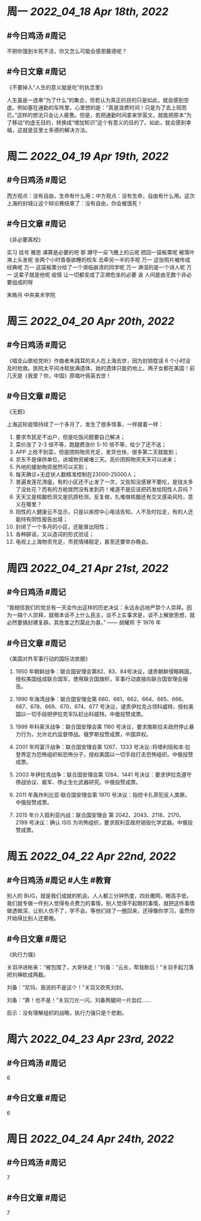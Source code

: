 #+类型: 2204
#+主页: [[归档202204]]

* 周一 [[2022_04_18]] [[Apr 18th, 2022]]
** #今日鸡汤 #周记

不把你饿到半死不活，你又怎么可能会感恩戴德呢？

** #今日文章 #周记

《不要掉入“人生的意义就是吃”的执念里》

人生虽是一连串“为了什么”的集合，但若认为真正的目的只是如此，就会感到空虚。例如塞在通勤的车阵里，心里想的是：“真是浪费时间！只是为了去上班而已。”这样的想法只会让人疲惫。但是，若把通勤时间拿来学英文，就能把原本“为了移动”的虚无目的，转换成“增加知识”这个有意义的目的了。如此，就会感到幸福，这就是亚里士多德的解决方法。


* 周二 [[2022_04_19]] [[Apr 19th, 2022]]
** #今日鸡汤 #周记

西方观点：没有自由，生命有什么用；中方观点：没有生命，自由有什么用。这次上海的封城让这个辩论赛结束了：没有自由，你会被饿死！

** #今日文章 #周记

《非必要离校》

实习 挂号 雅思 课算是必要的吧
那 蹲守一朵飞檐上的云呢
捂回一袋板栗呢
被落叶淋上头发呢
坐两个小时昏昏欲睡的校车
去牵另一半的手呢
万一 这张照片被传成经典呢
万一 这袋板栗分给了一个濒临崩溃的同学呢
万一 淋湿的是一个诗人呢
万一 这辈子就是他呢
疫情 让一切都变成了正襟危坐的必要
诶 人间是由无数个非必要组成的呀

朱皓月 中央美术学院


* 周三 [[2022_04_20]] [[Apr 20th, 2022]]
** #今日鸡汤 #周记

《唱支山歌给党听》作曲者朱践耳的夫人在上海去世，因为封锁耽误 6 个小时没及时抢救。医院太平间冰柜放满遗体，她的遗体只能扔地上。两子女都在美国！前几天是《我爱？你，中国》原唱叶佩英去世！

** #今日文章 #周记

《无题》

上海这轮疫情持续了一个多月了，发生了很多怪事，一样接着一样：
1. 要求市民足不出户，但是吃饭问题要自己解决；
2. 菜价涨了 2-3 倍不等，跑腿费涨价 5-10 倍不等，给少了还不送；
3. APP 上抢不到菜，但是团购物资充足，发货也快，很多第二天就能到；
4. 京东不是保供单位，进城物资被堵三天。高价团购物资天天可以进来；
5. 外地的援助物资居然可以买到；
6. 每天确诊+无症状人数精准控制在23000-25000人；
7. 普遍发莲花清瘟，有的小区还不止发了一次，又告知没感冒不要吃，是钱太多了没处花？而有的方舱居然没有发到药！难道不是应该把药发给阳性人员吗？
8. 天天又是核酸检测又是抗原检测，反复做，扎堆做核酸还有交叉感染风险，意义在哪里？
9. 阳性的人健康云不显示，只是以疾控中心电话告知，人不及时拉走，有的人还能持有阴性报告出城；
10. 封闭了一个多月的小区，还能冒出阳性；
11. 各种辟谣，又以造词的形式验证；
12. 电视上上海物资充足，市民情绪稳定，甚至还要举办晚会。


* 周四 [[2022_04_21]] [[Apr 21st, 2022]]
** #今日鸡汤 #周记

“我相信我们的党总有一天会作出这样的历史决议：永远永远地严禁个人崇拜。因为一搞个人崇拜，就根本谈不上什么民主，谈不上实事求是，谈不上解放思想，就必然要搞封建复辟。其危害之烈莫此为甚。” —— 胡耀邦 于 1976 年

** #今日文章 #周记

《美国对外军事行动的国际法依据》

1. 1950 年朝鲜战争：联合国安理会第82、83、84号决议，谴责朝鲜侵略韩国，授权美国组成联合国军，使用联合国旗帜，军事行动直接向联合国安理会报告。

2. 1990 年海湾战争：联合国安理会第 660、661、662、664、665、666、667、678、669、670、674、677 号决议，谴责伊拉克占领科威特，授权美国以一切手段把伊拉克军队赶出科威特。中俄投赞成票。

3. 1999 年科索沃战争：联合国安理会第 1160 号决议，要求南斯拉夫政府停止暴力行为，允许北约监督停战。俄罗斯投赞成票，中国弃权。

4. 2001 年阿富汗战争：联合国安理会第 1267、1333 号决议::将塔利班和本·拉登界定为恐怖组织和恐怖分子，授权美国以一切手段打击恐怖组织。中俄投赞成票。

5. 2003 年伊拉克战争：联合国安理会第 1284、1441 号决议：要求伊拉克遵守停战协议、裁军、停止生化武器研究。中俄投赞成票。
6. 2011 年轰炸利比亚:联合国安理会第	1970 号决议：指控卡扎菲犯反人类罪。中俄投赞成票。

7. 2015 年介入叙利亚内战：联合国安理会	第 2042、2043、2118、2170、2199 号决议：确认 ISIS 为巩怖组织，要求叙利亚政府销毁化学武器。中俄投赞成票。


* 周五 [[2022_04_22]] [[Apr 22nd, 2022]]
** #今日鸡汤 #周记 #人生 #教育

别人的 BUG，就是我们成就的机会。人人都三分钟热度，四处撒网，眼高手低，我们就专做一件别人觉得有点费力的事情，别人觉得不起眼的事情，就把这件事情做透做深，让别人仿不了，学不会。等他们绕了一圈回来，还得像你学习，虽然你开始得比别人还要晚。

** #今日文章 #周记

《执行力强》

关羽冲进帐来：“被包围了，大哥快走！”刘备：“云长，帮我断后！"关羽手起刀落把刘禅砍成两截。

刘备：“尼玛，我说的不是这个！"关羽又砍死刘封。

刘备：“靠！也不是！”关羽刀光一闪，刘备两腿间一片血红……

启示：没有理解组织的战略，执行力强只是个悲剧。


* 周六 [[2022_04_23]] [[Apr 23rd, 2022]]
** #今日鸡汤 #周记

6

** #今日文章 #周记

6


* 周日 [[2022_04_24]] [[Apr 24th, 2022]]
** #今日鸡汤 #周记

7

** #今日文章 #周记

7

